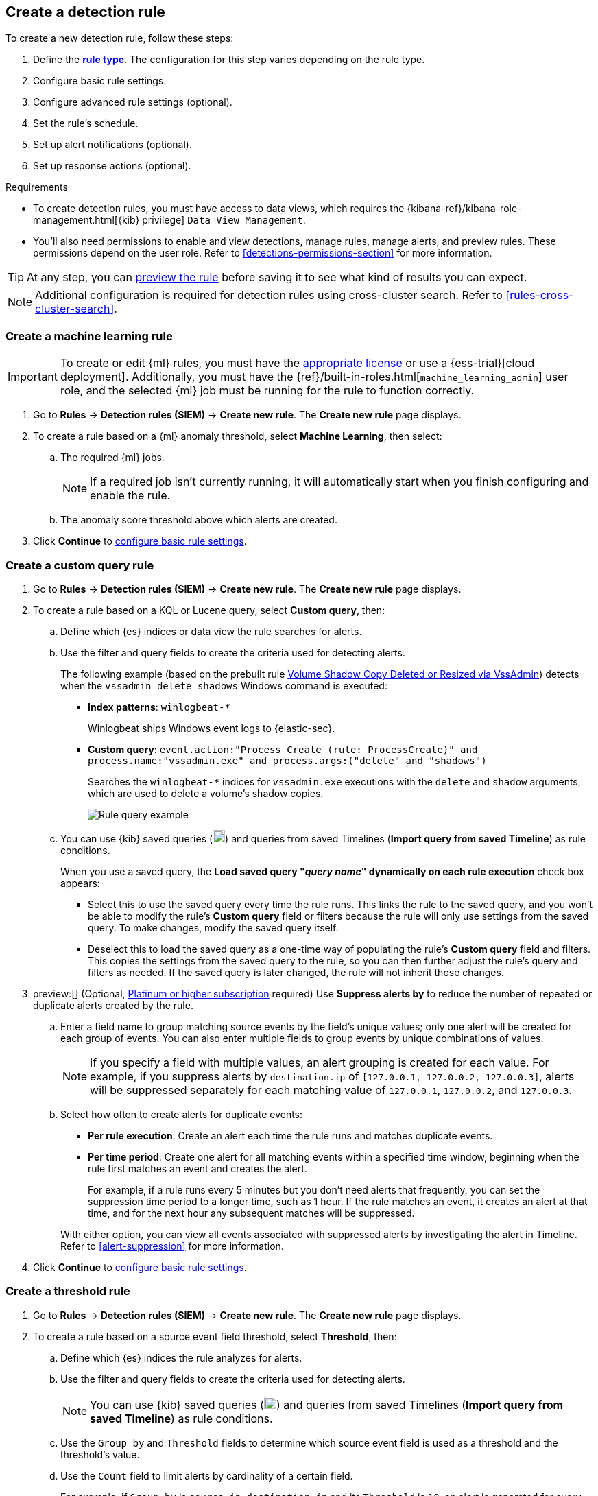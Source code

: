 [[rules-ui-create]]
[role="xpack"]
== Create a detection rule

:frontmatter-description: Create detection rules to monitor your environment for suspicious and malicious behavior.
:frontmatter-tags-products: [security, defend]
:frontmatter-tags-content-type: [how-to]
:frontmatter-tags-user-goals: [manage, secure]

To create a new detection rule, follow these steps:

. Define the <<rule-types, *rule type*>>. The configuration for this step varies depending on the rule type. 
. Configure basic rule settings.
. Configure advanced rule settings (optional).
. Set the rule's schedule.
. Set up alert notifications (optional).
. Set up response actions (optional).

.Requirements
[sidebar]
--
* To create detection rules, you must have access to data views, which requires the {kibana-ref}/kibana-role-management.html[{kib} privilege] `Data View Management`.

* You'll also need permissions to enable and view detections, manage rules, manage alerts, and preview rules. These permissions depend on the user role. Refer to <<detections-permissions-section>> for more information.
--

TIP: At any step, you can <<preview-rules,preview the rule>> before saving it to see what kind of results you can expect.

NOTE: Additional configuration is required for detection rules using cross-cluster search. Refer to <<rules-cross-cluster-search>>.

[discrete]
[[create-ml-rule]]
=== Create a machine learning rule

[IMPORTANT]
==============
To create or edit {ml} rules, you must have the https://www.elastic.co/subscriptions[appropriate license] or use a
{ess-trial}[cloud deployment]. Additionally, you must have the {ref}/built-in-roles.html[`machine_learning_admin`] user
role, and the selected {ml} job must be running for the rule to function correctly.
==============
. Go to *Rules* -> *Detection rules (SIEM)* -> *Create new rule*. The *Create new rule* page displays.
. To create a rule based on a {ml} anomaly threshold, select *Machine Learning*,
then select:
.. The required {ml} jobs. 
+
NOTE: If a required job isn't currently running, it will automatically start when you finish configuring and enable the rule.
.. The anomaly score threshold above which alerts are created.
. Click **Continue** to <<rule-ui-basic-params, configure basic rule settings>>.

[discrete]
[[create-custom-rule]]
=== Create a custom query rule
. Go to *Rules* -> *Detection rules (SIEM)* -> *Create new rule*. The *Create new rule* page displays.
. To create a rule based on a KQL or Lucene query, select *Custom query*,
then:
.. Define which {es} indices or data view the rule searches for alerts.
.. Use the filter and query fields to create the criteria used for detecting
alerts.
+
The following example (based on the prebuilt rule <<prebuilt-rule-0-14-2-volume-shadow-copy-deleted-or-resized-via-vssadmin, Volume Shadow Copy Deleted or Resized via VssAdmin>>) detects when the `vssadmin delete shadows`
Windows command is executed:

** *Index patterns*: `winlogbeat-*`
+
Winlogbeat ships Windows event logs to {elastic-sec}.

** *Custom query*: `event.action:"Process Create (rule: ProcessCreate)" and process.name:"vssadmin.exe" and process.args:("delete" and "shadows")`
+
Searches the `winlogbeat-*` indices for `vssadmin.exe` executions with
the `delete` and `shadow` arguments, which are used to delete a volume's shadow
copies.
+
[role="screenshot"]
image::images/rule-query-example.png[Rule query example]

.. You can use {kib} saved queries (image:images/saved-query-menu.png[Saved query menu,18,18]) and queries from saved Timelines (*Import query from saved Timeline*) as rule conditions.
+
When you use a saved query, the *Load saved query "_query name_" dynamically on each rule execution* check box appears:

* Select this to use the saved query every time the rule runs. This links the rule to the saved query, and you won't be able to modify the rule's *Custom query* field or filters because the rule will only use settings from the saved query. To make changes, modify the saved query itself.

* Deselect this to load the saved query as a one-time way of populating the rule's *Custom query* field and filters. This copies the settings from the saved query to the rule, so you can then further adjust the rule's query and filters as needed. If the saved query is later changed, the rule will not inherit those changes.

. preview:[] (Optional, https://www.elastic.co/pricing[Platinum or higher subscription] required) Use *Suppress alerts by* to reduce the number of repeated or duplicate alerts created by the rule.

.. Enter a field name to group matching source events by the field's unique values; only one alert will be created for each group of events. You can also enter multiple fields to group events by unique combinations of values.
+
NOTE: If you specify a field with multiple values, an alert grouping is created for each value. For example, if you suppress alerts by `destination.ip` of `[127.0.0.1, 127.0.0.2, 127.0.0.3]`, alerts will be suppressed separately for each matching value of `127.0.0.1`, `127.0.0.2`, and `127.0.0.3`. 

.. Select how often to create alerts for duplicate events:
+
--
* *Per rule execution*: Create an alert each time the rule runs and matches duplicate events.
* *Per time period*: Create one alert for all matching events within a specified time window, beginning when the rule first matches an event and creates the alert.
+
For example, if a rule runs every 5 minutes but you don't need alerts that frequently, you can set the suppression time period to a longer time, such as 1 hour. If the rule matches an event, it creates an alert at that time, and for the next hour any subsequent matches will be suppressed.
--
+
With either option, you can view all events associated with suppressed alerts by investigating the alert in Timeline. Refer to <<alert-suppression>> for more information.

. Click **Continue** to <<rule-ui-basic-params, configure basic rule settings>>.

[discrete]
[[create-threshold-rule]]
=== Create a threshold rule
. Go to *Rules* -> *Detection rules (SIEM)* -> *Create new rule*. The *Create new rule* page displays.
. To create a rule based on a source event field threshold, select *Threshold*, then:
.. Define which {es} indices the rule analyzes for alerts.
.. Use the filter and query fields to create the criteria used for detecting
alerts.
+
NOTE: You can use {kib} saved queries (image:images/saved-query-menu.png[Saved query menu,18,18]) and queries from saved Timelines (*Import query from saved Timeline*) as rule conditions.

.. Use the `Group by` and `Threshold` fields to determine which source event field is used as a threshold and the threshold's value.
.. Use the `Count` field to limit alerts by cardinality of a certain field.
+
For example, if `Group by` is `source.ip`, `destination.ip` and its `Threshold` is `10`, an alert is generated for every pair of source and destination IP addresses that appear in at least 10 of the rule's search results.
+
You can also leave the `Group by` field undefined. The rule then creates an alert when the number of search results is equal to or greater than the threshold value. If you set `Count` to limit the results by `process.name` >= 2, an alert will only be generated for source/destination IP pairs that appear with at least 2 unique process names across all events.
+
IMPORTANT: Alerts created by threshold rules are synthetic alerts that do not resemble the source documents. The alert itself only contains data about the fields that were aggregated over (the `Group by` fields). Other fields are omitted, because they can vary across all source documents that were counted toward the threshold. Additionally, you can reference the actual count of documents that exceeded the threshold from the `kibana.alert.threshold_result.count` field.

. Click *Continue* to <<rule-ui-basic-params, configure basic rule settings>>.

[discrete]
[[create-eql-rule]]
=== Create an event correlation rule
. Go to *Rules* -> *Detection rules (SIEM)* -> *Create new rule*. The *Create new rule* page displays.
. To create an event correlation rule using EQL, select *Event Correlation*, then:
.. Define which {es} indices or data view the rule searches when querying for events.
.. Write an {ref}/eql-syntax.html[EQL query] that searches for matching events or a series of matching events.
+
TIP: To find events that are missing in a sequence, use the {ref}/eql-syntax.html#eql-missing-events[missing events] syntax.  
+
For example, the following rule detects when `msxsl.exe` makes an outbound
network connection:
+
** *Index patterns*: `winlogbeat-*`
+
Winlogbeat ships Windows events to {elastic-sec}.

** *EQL query*:
+
[source,eql]
----
sequence by process.entity_id
  [process
    where event.type in ("start", "process_started")
    and process.name == "msxsl.exe"]
  [network
    where event.type == "connection"
    and process.name == "msxsl.exe"
    and network.direction == "outgoing"]
----
+
Searches the `winlogbeat-*` indices for sequences of a `msxsl.exe` process start
event followed by an outbound network connection event that was started by the
`msxsl.exe` process.
+
[role="screenshot"]
image::images/eql-rule-query-example.png[]
+
NOTE: For sequence events, the {security-app} generates a single alert when all events listed in the sequence are detected. To see the matched sequence events in more detail, you can view the alert in the Timeline, and, if all events came from the same process, open the alert in Analyze Event view.
+
. (Optional) Click the EQL settings icon (image:images/eql-settings-icon.png[EQL settings icon,16,16]) to configure additional fields used by {ref}/eql.html#specify-a-timestamp-or-event-category-field[EQL search]:
  * *Event category field*: Contains the event classification, such as `process`, `file`, or `network`. This field is typically mapped as a field type in the {ref}/keyword.html[keyword family]. Defaults to the `event.category` ECS field.
  * *Tiebreaker field*: Sets a secondary field for sorting events (in ascending, lexicographic order) if they have the same timestamp.
  * *Timestamp field*: Contains the event timestamp used for sorting a sequence of events. This is different from the *Timestamp override* advanced setting, which is used for querying events within a range. Defaults to the `@timestamp` ECS field.
+
. Click *Continue* to <<rule-ui-basic-params, configure basic rule settings>>.

[discrete]
[[create-indicator-rule]]
=== Create an indicator match rule

NOTE: {elastic-sec} provides limited support for indicator match rules. See <<support-indicator-rules>> for more information.

. Go to *Rules* -> *Detection rules (SIEM)* -> *Create new rule*. The *Create new rule* page displays.
. To create a rule that searches for events whose specified field value matches the specified indicator field value in the indicator index patterns, select *Indicator Match*, then fill in the following fields:
+
NOTE: Only single-value fields are supported.
+
.. *Source*: The individual index patterns or data view that specifies what data to search.
.. *Custom query*: The query and filters used to retrieve the required results from
the {elastic-sec} event indices. For example, if you want to match documents that only contain a `destination.ip` address field, add `destination.ip : *`.
+
TIP: If you want the rule to check every field in the indices, use this
wildcard expression: `*:*`.
+
NOTE: You can use {kib} saved queries (image:images/saved-query-menu.png[Saved query menu,18,18]) and queries from saved Timelines (*Import query from saved Timeline*) as rule conditions.

.. *Indicator index patterns*: The indicator index patterns containing field values for which you want to generate alerts. This field is automatically populated with indices specified in the `securitySolution:defaultThreatIndex` advanced setting. For more information, see <<update-threat-intel-indices, Update default Elastic Security threat intelligence indices>>.
+
IMPORTANT: Data in indicator indices must be <<ecs-compliant-reqs, ECS compatible>>, and so it must contain a `@timestamp` field.
+
.. *Indicator index query*: The query and filters used to filter the fields from
the indicator index patterns. The default query `@timestamp > "now-30d/d"` searches specified indicator indices for indicators ingested during the past 30 days and rounds the start time down to the nearest day (resolves to UTC `00:00:00`).
.. *Indicator mapping*: Compares the values of the specified event and indicator field
values. When the field values are identical, an alert is generated. To define
which field values are compared from the indices add the following:
** *Field*: The field used for comparing values in the {elastic-sec} event
indices.
** *Indicator index field*: The field used for comparing values in the indicator
indices.
.. You can add `AND` and `OR` clauses to define when alerts are generated.
+
For example, to create a rule that generates alerts when `host.name` *and*
`destination.ip` field values in the `logs-*` or `packetbeat-*` {elastic-sec} indices
are identical to the corresponding field values in the `mock-threat-list` indicator
index, enter the rule parameters seen in the following image:
+
[role="screenshot"]
image::images/indicator-rule-example.png[Indicator match rule settings]
+
TIP: Before you create rules, create <<timelines-ui, Timeline templates>> so
they can be selected here. When alerts generated by the rule are investigated
in the Timeline, Timeline query values are replaced with their corresponding alert
field values.
+
. Click *Continue* to <<rule-ui-basic-params, configure basic rule settings>>.

[float]
[[indicator-value-lists]]
==== Use value lists with indicator match rules

While there are numerous ways you can add data into indicator indices, you can use value lists as the indicator match index in an indicator match rule. Take the following scenario, for example:

You uploaded a value list of known ransomware domains, and you want to be notified if any of those domains matches a value contained in a domain field in your security event index pattern.

. Upload a value list of indicators.
. Create an indicator match rule and fill in the following fields:
.. *Index patterns*: The Elastic Security event indices on which the rule runs.
.. *Custom query*: The query and filters used to retrieve the required results from the Elastic Security event indices (e.g., `host.domain :*`).
.. *Indicator index patterns*: Value lists are stored in a hidden index called `.items-<Kibana space>`. Enter the name of the {kib} space in which this rule will run in this field.
.. *Indicator index query*: Enter the value `list_id :`, followed by the name of the value list you want to use as your indicator index (uploaded in Step 1 above).
.. *Indicator mapping*
* *Field*: Enter the field from the Elastic Security event indices to be used for comparing values.
* *Indicator index field*: Enter the type of value list you created (i.e., `keyword`, `text`, or `IP`).
+
TIP: If you don't remember this information, go to *Rules* -> *Detection rules (SIEM)* -> *Import value lists*. Locate the appropriate value list and note the field in the corresponding `Type` column. (Examples include keyword, text, and IP.)

[role="screenshot"]
image::images/indicator_value_list.png[]

[discrete]
[[create-new-terms-rule]]
=== Create a new terms rule

. Go to *Rules* -> *Detection rules (SIEM)* -> *Create new rule*. The *Create new rule* page displays.
. To create a rule that searches for each new term detected in source documents, select *New Terms*, then:
.. Specify what data to search by entering individual {es} index patterns or selecting an existing data view.
.. Use the filter and query fields to create the criteria used for detecting
alerts.
+
NOTE: You can use {kib} saved queries (image:images/saved-query-menu.png[Saved query menu,18,18]) and queries from saved Timelines (*Import query from saved Timeline*) as rule conditions.
+
.. Use the *Fields* menu to select a field to check for new terms. You can also select up to three fields to detect a combination of new terms (for example, a `host.ip` and `host.id` that have never been observed together before).
+
IMPORTANT: When checking multiple fields, each unique combination of values from those fields is evaluated separately. For example, a document with `host.name: ["host-1", "host-2", "host-3"]` and `user.name: ["user-1", "user-2", "user-3"]` has 9 (3x3) unique combinations of `host.name` and `user.name`. A document with 11 values in `host.name` and 10 values in `user.name` has 110 (11x10) unique combinations. The new terms rule only evaluates 100 unique combinations per document, so selecting fields with large arrays of values might cause incorrect results.
.. Use the *History Window Size* menu to specify the time range to search in minutes, hours, or days to determine if a term is new. The history window size must be larger than the rule interval plus additional look-back time, because the rule will look for terms where the only time(s) the term appears within the history window is _also_ within the rule interval and additional look-back time.
+
For example, if a rule has an interval of 5 minutes, no additional look-back time, and a history window size of 7 days, a term will be considered new only if the time it appears within the last 7 days is also within the last 5 minutes. Configure the rule interval and additional look-back time when you <<rule-schedule, set the rule's schedule>>.
. Click *Continue* to <<rule-ui-basic-params, configure basic rule settings>>.

[discrete]
[[create-esql-rule]]
=== Create an {esql} rule

preview::[]

Use {ref}/esql.html[{esql}] to query your source events and aggregate event data. Query results are returned in a table with rows and columns. Each row becomes an alert.

To create an {esql} rule:

. Go to *Rules* -> *Detection rules (SIEM)* -> *Create new rule*. The *Create new rule* page appears.
. Select **{esql}**, then write a query. 
+
NOTE: Refer to the sections below to learn more about <<esql-rule-query-types,{esql} query types>>, <<esql-query-design,query design considerations>>, and <<esql-rule-limitations,rule limitations>>.
+
TIP: Click the help icon (image:images/esql-ref-button.png[Click the ES|QL help icon,20,20]) to open the in-product reference documentation for all {esql} commands and functions.
+
. Click *Continue* to <<rule-ui-basic-params, configure basic rule settings>>.

[float]
[[esql-rule-query-types]]
==== {esql} query types 

{esql} rule queries are loosely categorized into two types: aggregating and non-aggregating. 

[float]
[[esql-agg-query]]
===== Aggregating query 

Aggregating queries use {ref}/esql-functions-operators.html#esql-agg-functions[`STATS...BY`] functions to aggregate source event data. Alerts generated by an {esql} rule with an aggregating query only contain the fields returned by the query.

Here is an example aggregating query:

[source,esql]
----
FROM logs-*
| STATS host_count = COUNT(host.name) BY host.name
| SORT host_count DESC
| WHERE host_count > 20
----

- This query starts by searching logs from indices that match the pattern `logs-*`. 
- The query then aggregates the count of events by `host.name`.
- Next, it sorts the result by `host_count` in descending order.
- Then, it filters for events where the `host_count` field appears more than 20 times during the specified rule interval.

NOTE: Rules that use aggregating queries might create duplicate alerts. This can happen  when events that occur in the additional look-back time are aggregated both in the current rule execution and in a previous rule execution.

[float]
[[esql-non-agg-query]]
===== Non-aggregating query 
Non-aggregating queries doesn't use `STATS...BY` functions and doesn't aggregate source event data. Alerts generated by an {esql} rule with a non-aggregating query only contain the fields returned by the query.

Here is an example non-aggregating query:
[source,esql]
-----
FROM logs-* [metadata _id, _index, _version]
| WHERE event.category == "process"  AND event.id == "8a4f500d"
| LIMIT 10
-----
- This query starts by querying logs from indices that match the pattern `logs-*`. The `[metadata _id, _index, _version]` operator allows <<esql-non-agg-query-dedupe,alert deduplication>>.  
- Next, the query filters events where the `event.category` is a process and the `event.id` is `8a4f500d`. 
- Then, it limits the output to the top 10 results.

[float]
[[esql-non-agg-query-dedupe]]
===== Turn on alert deduplication for rules using non-aggregating queries

To deduplicate alerts, a query needs access to the `_id`, `_index`, and `_version` metadata fields of the queried source event documents. You can allow this by adding the `[metadata _id, _index, _version]` operator after the `FROM` source command, for example:

[source,esql]
-----
FROM logs-* [metadata _id, _index, _version]
| WHERE event.category == "process"  AND event.id == "8a4f500d"
| LIMIT 10
-----

When those metadata fields are provided, unique alert IDs are created for each alert generated by the query.

When developing the query, make sure you don't {ref}/esql-commands.html#esql-drop[`DROP`] or filter out the `_id`, `_index`, or `_version` metadata fields. 

Here is an example of a query that fails to deduplicate alerts. It uses the `DROP` command to omit the `_id` property from the results table:

[source,esql]
-----
FROM logs-* [metadata _id, _index, _version]
| WHERE event.category == "process"  AND event.id == "8a4f500d"
| DROP _id
| LIMIT 10
-----

Here is another example of an invalid query that uses the `KEEP` command to only return `event.*` fields in the results table: 

[source,esql]
-----
FROM logs-* [metadata _id, _index, _version]
| WHERE event.category == "process"  AND event.id == "8a4f500d"
| KEEP event.*
| LIMIT 10
-----

[float]
[[esql-query-design]]
==== Query design considerations 

When writing your query, consider the following:

- The {ref}/esql-commands.html#esql-limit[`LIMIT`] command specifies the number of rows an {esql} query returns and the number of alerts created per rule execution. Similarly, a detection rule's <<opt-fields-all,`max_signals`>> setting specifies the maximum number of alerts it can create every time it runs.
+ 
If the `LIMIT` value is lower than the `max_signals` value, the rule uses the `LIMIT` value to determine the maximum number of alerts the rule generates. If the `LIMIT` value is higher than the `max_signals` value, the rule uses the `max_signals` value. 
+
NOTE: The `max_signals` default value is 100. You can modify it using the <<rules-api-create,Create rule API>>. 
+

- When writing an aggregating query, use the {ref}/esql-commands.html#esql-stats-by[`STATS...BY`] command with fields that you want to search and filter for after alerts are created. For example, using the `host.name`, `user.name`, `process.name` fields with the `BY` operator of the `STATS...BY` command returns these fields in alert documents, and allows you to search and filter for them from the Alerts table. 

[float]
[[esql-rule-limitations]]
==== {esql} rule limitations  

The {esql} rule has the following limitations:

- If your {esql} query creates new fields that aren’t part of the ECS schema, they won’t be mapped to the alerts index and you can't search or filter for them from the Alerts table. As a workaround, create <<runtime-fields,runtime fields>>. 
- If your {esql} query creates new fields that aren’t in the query’s source index, they can’t be added to the rule’s <<rule-ui-advanced-params,custom highlighted fields>>.

[float]
[[rule-ui-basic-params]]
=== Configure basic rule settings

. In the **About rule** pane, fill in the following fields:
.. *Name*: The rule's name.
.. *Description*: A description of what the rule does.
.. *Default severity*: Select the severity level of alerts created by the rule:
* *Low*: Alerts that are of interest but generally are not considered to be
security incidents. Sometimes a combination of low severity alerts can
indicate suspicious activity.
* *Medium*: Alerts that require investigation.
* *High*: Alerts that require an immediate investigation.
* *Critical*: Alerts that indicate it is highly likely a security incident has
occurred.
.. *Severity override* (optional): Select to use source event values to
override the *Default severity* in generated alerts. When selected, a UI
component is displayed where you can map the source event field values to
severity levels. The following example shows how to map severity levels to `host.name`
values:
+
[role="screenshot"]
image::images/severity-mapping-ui.png[]
+
NOTE: For threshold rules, not all source event values can be used for overrides; only the fields that were aggregated over (the `Group by` fields) will contain data. Please also note that overrides are not supported for event correlation rules.
.. *Default risk score*: A numerical value between 0 and 100 that indicates the risk of events detected by the rule. This setting changes to a default value when you change the *Severity* level, but you can adjust the risk score as needed. General guidelines are:
* `0` - `21` represents low severity.
* `22` - `47` represents medium severity.
* `48` - `73` represents high severity.
* `74` - `100` represents critical severity.
.. *Risk score override* (optional): Select to use a source event value to
override the *Default risk score* in generated alerts. When selected, a UI
component is displayed to select the source field used for the risk
score. For example, if you want to use the source event's risk score in
alerts:
+
[role="screenshot"]
image::images/risk-source-field-ui.png[]
+
NOTE: For threshold rules, not all source event values can be used for overrides; only the fields that were aggregated over (the `Group by` fields) will contain data.
.. *Tags* (optional): Words and phrases used to categorize, filter, and search
the rule.

. Continue with *one* of the following:

* <<rule-ui-advanced-params>>
* <<rule-schedule>>

[float]
[[rule-ui-advanced-params]]
=== Configure advanced rule settings (optional)

. Click *Advanced settings* and fill in the following fields where applicable:
.. *Reference URLs* (optional): References to information that is relevant to
the rule. For example, links to background information.
.. *False positive examples* (optional): List of common scenarios that may produce
false-positive alerts.
.. *MITRE ATT&CK^TM^ threats* (optional): Add relevant https://attack.mitre.org/[MITRE] framework tactics, techniques, and subtechniques.
.. *Custom highlighted fields* (optional): Specify highlighted fields for personalized alert investigation flows. Fields with values are added to the <<investigation-section,Highlighted fields>> section within the alert details flyout. Fields without values aren't added. After you create the rule, you can find all custom highlighted fields in the About section of the rule details page.
+
NOTE: There's no limit to the number of custom highlighted fields you can add.  
.. *Investigation guide* (optional): Information for analysts investigating
alerts created by the rule. You can also add action buttons to <<invest-guide-run-osquery, run Osquery>> or <<interactive-investigation-guides, launch Timeline investigations>> using alert data.
.. *Author* (optional): The rule's authors.
.. *License* (optional): The rule's license.
.. *Elastic endpoint exceptions* (optional): Adds all Elastic Endpoint Security
rule exceptions to this rule (refer to <<endpoint-rule-exceptions>> to learn more about adding endpoint exceptions).
+
NOTE: If you select this option, you can add
<<endpoint-rule-exceptions, Endpoint exceptions>> on the Rule details page.
Additionally, all future exceptions added to the Endpoint Security rule
also affect this rule.
+

.. *Building block* (optional): Select to create a building-block rule. By
default, alerts generated from a building-block rule are not displayed in the
UI. See <<building-block-rule>> for more information.
.. *Indicator prefix override*: Define the location of indicator data within the structure of indicator documents. When the indicator match rule executes, it queries specified indicator indices and references this setting to locate fields with indicator data. This data is used to enrich indicator match alerts with metadata about matched threat indicators. The default value for this setting is `threat.indicator`.
+
IMPORTANT: If your threat indicator data is at a different location, update this setting accordingly to ensure alert enrichment can still be performed.

.. *Rule name override* (optional): Select a source event field to use as the
rule name in the UI (Alerts table). This is useful for exposing, at a glance,
more information about an alert. For example, if the rule generates alerts from
Suricata, selecting `event.action` lets you see what action (Suricata category)
caused the event directly in the Alerts table.
+
NOTE: For threshold rules, not all source event values can be used for overrides; only the fields that were aggregated over (the `Group by` fields) will contain data.
.. *Timestamp override* (optional): Select a source event timestamp field. When selected, the rule's query uses the selected field, instead of the default `@timestamp` field, to search for alerts. This can help reduce missing alerts due to network or server outages. Specifically, if your ingest pipeline adds a timestamp when events are sent to {es}, this avoids missing alerts due to ingestion delays.
However, if you know your data source has an inaccurate `@timestamp` value, it is recommended you select the *Do not use @timestamp as a fallback timestamp field* option to ignore the `@timestamp` field entirely.
+
TIP: The {filebeat-ref}/filebeat-module-microsoft.html[Microsoft] and
{filebeat-ref}/filebeat-module-google_workspace.html[Google Workspace] {filebeat} modules have an `event.ingested` timestamp field that can be used instead of the default `@timestamp` field.

. Click *Continue*. The *Schedule rule* pane is displayed.
+
[role="screenshot"]
image::images/schedule-rule.png[]

. Continue with <<rule-schedule, setting the rule's schedule>>.

[float]
[[rule-schedule]]
=== Set the rule's schedule

. Select how often the rule runs.
. Optionally, add `Additional look-back time` to the rule. When defined, the
rule searches indices with the additional time.
+
For example, if you set a rule to run every 5 minutes with an additional
look-back time of 1 minute, the rule runs every 5 minutes but analyzes the
documents added to indices during the last 6 minutes.
+
[IMPORTANT]
==============
It is recommended to set the `Additional look-back time` to at
least 1 minute. This ensures there are no missing alerts when a rule does not
run exactly at its scheduled time.

{elastic-sec} prevents duplication. Any duplicate alerts that are discovered during the
`Additional look-back time` are _not_ created.
==============
. Click *Continue*. The *Rule actions* pane is displayed.
+
[role="screenshot"]
image::images/available-action-types.png[Available connector types]

. Do either of the following:

* Continue onto <<rule-notifications, setting up alert notifications>> and <<rule-response-action, Response Actions>> (optional).
* Create the rule (with or without activation).

[float]
[[rule-notifications]]
=== Set up alert notifications (optional)

Use {kib} Actions to set up notifications sent via other systems when alerts
are generated.

NOTE: To use {kib} Actions for alert notifications, you need the
https://www.elastic.co/subscriptions[appropriate license] and your role needs *All* privileges for the *Action and Connectors* feature. For more information, see <<case-permissions>>.

. Select a connector type to determine how notifications are sent. For example, if you select the {jira} connector, notifications are sent to your {jira} system.
+
NOTE: Each action type requires a connector. Connectors store the
information required to send the notification from the external system. You can
configure connectors while creating the rule or in *{stack-manage-app}* -> *{connectors-ui}*. For more
information, see {kibana-ref}/action-types.html[Action and connector types].
+
[role="screenshot"]
image::images/available-action-types.png[Available connector types]

. After you select a connector, set its action frequency to define when notifications are sent:

** *Summary of alerts*: Select this option to get a report that summarizes generated alerts, which you can review at your convenience. Alert summaries will be sent at the specified time intervals. 
+
NOTE: When setting a custom notification frequency, do not choose a time that is shorter than the rule's execution schedule. 

** *For each alert*: Select this option to ensure notifications are sent every time new alerts are generated.  

. (Optional) Specify additional conditions that need to be met for notifications to send. Click the toggle to enable a setting, then add the required details:

** *If alert matches query*: Enter a KQL query that defines field-value pairs or query conditions that must be met for notifications to send. The query only searches alert documents in the indices specified for the rule.
** *If alert is generated during timeframe*: Set timeframe details. Notifications are only sent if alerts are generated within the timeframe you define.

. Complete the required connector type fields. Here is an example with {jira}:

+
[role="screenshot"]
image::images/selected-action-type.png[]


. Use the default notification message or customize it. You can add more context to the message by clicking the icon above the message text box and selecting from a list of available <<rule-action-variables, alert notification variables>>.

. Create the rule with or without activation.
+
NOTE: When you activate a rule, it is queued, and its schedule is determined by
its initial run time. For example, if you activate a rule that runs every 5
minutes at 14:03 but it does not run until 14:04, it will run again at 14:09.

[IMPORTANT]
==============
After you activate a rule, you can check if it is running as expected
using the <<alerts-ui-monitor, Monitoring tab>> on the Rules page. If you see
values in the `Gap` column, you can <<troubleshoot-signals>>.

When a rule fails to run, the {security-app} tries to rerun it at its next
scheduled run time.
==============

[float]
[[rule-action-variables]]
==== Alert notification placeholders

You can use http://mustache.github.io/[mustache syntax] to add variables to notification messages. The action frequency you choose determines the variables you can select from.   

The following variables can be passed for all rules: 

NOTE: Refer to {kibana-ref}/rule-action-variables.html#alert-summary-action-variables[Action frequency: Summary of alerts] to learn about additional variables that can be passed if the rule's action frequency is **Summary of alerts**. 

* `{{context.alerts}}`: Array of detected alerts
* `{{{context.results_link}}}`: URL to the alerts in {kib}
* `{{context.rule.anomaly_threshold}}`: Anomaly threshold score above which
alerts are generated ({ml} rules only)
* `{{context.rule.description}}`: Rule description
* `{{context.rule.false_positives}}`: Rule false positives
* `{{context.rule.filters}}`: Rule filters (query rules only)
* `{{context.rule.id}}`: Unique rule ID returned after creating the rule
* `{{context.rule.index}}`: Indices rule runs on (query rules only)
* `{{context.rule.language}}`: Rule query language (query rules only)
* `{{context.rule.machine_learning_job_id}}`: ID of associated {ml} job ({ml}
rules only)
* `{{context.rule.max_signals}}`: Maximum allowed number of alerts per rule
execution
* `{{context.rule.name}}`: Rule name
* `{{context.rule.query}}`: Rule query (query rules only)
* `{{context.rule.references}}`: Rule references
* `{{context.rule.risk_score}}`: Default rule risk score
+
NOTE: This placeholder contains the rule's default values even when the *Risk score override* option is used.
* `{{context.rule.rule_id}}`: Generated or user-defined rule ID that can be
used as an identifier across systems
* `{{context.rule.saved_id}}`: Saved search ID
* `{{context.rule.severity}}`: Default rule severity
+
NOTE: This placeholder contains the rule's default values even when the *Severity override* option is used.
* `{{context.rule.threat}}`: Rule threat framework
* `{{context.rule.threshold}}`: Rule threshold values (threshold rules only)
* `{{context.rule.timeline_id}}`: Associated Timeline ID
* `{{context.rule.timeline_title}}`: Associated Timeline name
* `{{context.rule.type}}`: Rule type
* `{{context.rule.version}}`: Rule version
* `{{date}}``: Date the rule scheduled the action
* `{{kibanaBaseUrl}}`: Configured `server.publicBaseUrl` value, or empty string if not configured
* `{{rule.id}}`: ID of the rule
* `{{rule.name}}`: Name of the rule
* `{{rule.spaceId}}`: Space ID of the rule
* `{{rule.tags}}`: Tags of the rule
* `{{rule.type}}`: Type of rule
* `{{state.signals_count}}`: Number of alerts detected

The following variables can only be passed if the rule’s action frequency is for each alert: 

* `{{alert.actionGroup}}`: Action group of the alert that scheduled actions for the rule
* `{{alert.actionGroupName}}`: Human-readable name of the action group of the alert that scheduled actions for the rule
* `{{alert.actionSubgroup}}`: Action subgroup of the alert that scheduled actions for the rule
* `{{alert.id}}`: ID of the alert that scheduled actions for the rule
* `{{alert.flapping}}`: A flag on the alert that indicates whether the alert status is changing repeatedly

[float]
[[placeholder-examples]]
===== Alert placeholder examples

To understand which fields to parse, see the <<rule-api-overview>> to view the JSON representation of rules.

Example using `{{context.rule.filters}}` to output a list of filters:

[source,json]
--------------------------------------------------
{{#context.rule.filters}}
{{^meta.disabled}}{{meta.key}} {{#meta.negate}}NOT {{/meta.negate}}{{meta.type}} {{^exists}}{{meta.value}}{{meta.params.query}}{{/exists}}{{/meta.disabled}}
{{/context.rule.filters}}
--------------------------------------------------

Example using `{{context.alerts}}` as an array, which contains each alert generated since the last time the action was executed:

[source,json]
--------------------------------------------------
{{#context.alerts}}
Detection alert for user: {{user.name}}
{{/context.alerts}}
--------------------------------------------------

Example using the mustache "current element" notation `{{.}}` to output all the rule references in the `signal.rule.references` array:

[source,json]
--------------------------------------------------
{{#signal.rule.references}} {{.}} {{/signal.rule.references}}
--------------------------------------------------

[float]
[[rule-response-action]]
=== Set up response actions (optional)
Use Response Actions to set up additional functionality that will run whenever a rule executes.

The Osquery Response Action allows you to include live Osquery queries with a custom query rule. When an alert is generated, Osquery automatically collects data on the system related to the alert. Refer to <<osquery-response-action>> to learn more.

The Endpoint Security response action allows you to automatically run response actions on an endpoint when rule conditions are met. Refer to <<isolate-a-host>> to learn more.

IMPORTANT: Host isolation involves quarantining a host from the network to prevent further spread of threats and limit potential damage. Be aware that automatic host isolation can cause unintended consequences, such as disrupting legitimate user activities or blocking critical business processes.

[role="screenshot"]
image::images/available-response-actions.png[Shows available response actions]

[discrete]
[[preview-rules]]
=== Preview your rule (optional)

You can preview any custom or prebuilt rule to find out how noisy it will be. For a custom rule, you can then adjust the rule's query or other settings.

NOTE: To preview rules, you need the `read` privilege for the `.preview.alerts-security.alerts-<space-id>` and `.internal.preview.alerts-security.alerts-<space-id>-*` indices, plus `All` privileges for the Security feature. Refer to <<detections-permissions-section>> for more information.


Click the *Rule preview* button while creating or editing a rule. The preview opens in a side panel, showing a histogram and table with the alerts you can expect, based on the defined rule settings and past events in your indices. 

[role="screenshot"]
image::images/preview-rule.png[Rule preview]

The preview also includes the effects of rule exceptions and override fields. In the histogram, alerts are stacked by `event.category` (or `host.name` for machine learning rules), and alerts with multiple values are counted more than once.

To interact with the rule preview:

* Use the date and time picker to define the preview's time range.
+
TIP: Avoid setting long time ranges with short rule intervals, or the rule preview might time out.

* Click *Refresh* to update the preview. 
** When you edit the rule's settings or the preview's time range, the button changes from blue (image:images/rule-preview-refresh-circle.png[Blue circular refresh icon,16,17]) to green (image:images/rule-preview-refresh-arrow.png[Green right-pointing arrow refresh icon,17,17]) to indicate that the rule has been edited since the last preview.
** For a relative time range (such as `Last 1 hour`), refresh the preview to check for the latest results. (Previews don't automatically refresh with new incoming data.)

* Click the *View details* icon (image:images/view-details-icon.png[View details icon,16,15]) in the alerts table to view the details of a particular alert.

* To resize the preview, hover between the rule settings and preview, then click and drag the border. You can also click the border, then the collapse icon (image:images/collapse-right-icon.png[Collapse icon,16,17]) to collapse and expand the preview.

* To close the preview, click the *Rule preview* button again.

